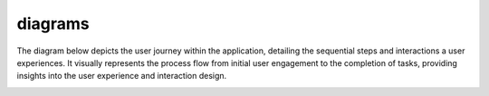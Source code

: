 diagrams
=======

The diagram below depicts the user journey within the application, detailing the sequential steps and interactions a user experiences. It visually represents the process flow from initial user engagement to the completion of tasks, providing insights into the user experience and interaction design.

.. image:: /_static/starship_user_journey.svg
   :alt: User Journey Diagram
   :align: center
   :width: 800px
